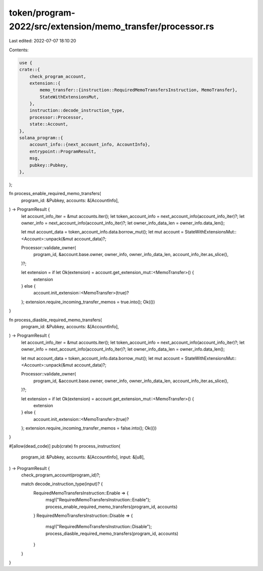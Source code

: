 token/program-2022/src/extension/memo_transfer/processor.rs
===========================================================

Last edited: 2022-07-07 18:10:20

Contents:

.. code-block:: rs

    use {
    crate::{
        check_program_account,
        extension::{
            memo_transfer::{instruction::RequiredMemoTransfersInstruction, MemoTransfer},
            StateWithExtensionsMut,
        },
        instruction::decode_instruction_type,
        processor::Processor,
        state::Account,
    },
    solana_program::{
        account_info::{next_account_info, AccountInfo},
        entrypoint::ProgramResult,
        msg,
        pubkey::Pubkey,
    },
};

fn process_enable_required_memo_transfers(
    program_id: &Pubkey,
    accounts: &[AccountInfo],
) -> ProgramResult {
    let account_info_iter = &mut accounts.iter();
    let token_account_info = next_account_info(account_info_iter)?;
    let owner_info = next_account_info(account_info_iter)?;
    let owner_info_data_len = owner_info.data_len();

    let mut account_data = token_account_info.data.borrow_mut();
    let mut account = StateWithExtensionsMut::<Account>::unpack(&mut account_data)?;

    Processor::validate_owner(
        program_id,
        &account.base.owner,
        owner_info,
        owner_info_data_len,
        account_info_iter.as_slice(),
    )?;

    let extension = if let Ok(extension) = account.get_extension_mut::<MemoTransfer>() {
        extension
    } else {
        account.init_extension::<MemoTransfer>(true)?
    };
    extension.require_incoming_transfer_memos = true.into();
    Ok(())
}

fn process_diasble_required_memo_transfers(
    program_id: &Pubkey,
    accounts: &[AccountInfo],
) -> ProgramResult {
    let account_info_iter = &mut accounts.iter();
    let token_account_info = next_account_info(account_info_iter)?;
    let owner_info = next_account_info(account_info_iter)?;
    let owner_info_data_len = owner_info.data_len();

    let mut account_data = token_account_info.data.borrow_mut();
    let mut account = StateWithExtensionsMut::<Account>::unpack(&mut account_data)?;

    Processor::validate_owner(
        program_id,
        &account.base.owner,
        owner_info,
        owner_info_data_len,
        account_info_iter.as_slice(),
    )?;

    let extension = if let Ok(extension) = account.get_extension_mut::<MemoTransfer>() {
        extension
    } else {
        account.init_extension::<MemoTransfer>(true)?
    };
    extension.require_incoming_transfer_memos = false.into();
    Ok(())
}

#[allow(dead_code)]
pub(crate) fn process_instruction(
    program_id: &Pubkey,
    accounts: &[AccountInfo],
    input: &[u8],
) -> ProgramResult {
    check_program_account(program_id)?;

    match decode_instruction_type(input)? {
        RequiredMemoTransfersInstruction::Enable => {
            msg!("RequiredMemoTransfersInstruction::Enable");
            process_enable_required_memo_transfers(program_id, accounts)
        }
        RequiredMemoTransfersInstruction::Disable => {
            msg!("RequiredMemoTransfersInstruction::Disable");
            process_diasble_required_memo_transfers(program_id, accounts)
        }
    }
}


